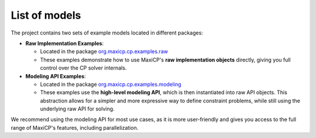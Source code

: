 *****************************************************************
List of models
*****************************************************************

The project contains two sets of example models located in different packages:

- **Raw Implementation Examples**:

  - Located in the package `org.maxicp.cp.examples.raw <https://github.com/aia-uclouvain/maxicp/tree/main/src/main/java/org/maxicp/cp/examples/raw>`_
  - These examples demonstrate how to use MaxiCP's **raw implementation objects** directly, giving you full control over the CP solver internals.

- **Modeling API Examples**:

  - Located in the package `org.maxicp.cp.examples.modeling <https://github.com/aia-uclouvain/maxicp/tree/main/src/main/java/org/maxicp/cp/examples/modeling>`_
  - These examples use the **high-level modeling API**, which is then instantiated into raw API objects. This abstraction allows for a simpler and more expressive way to define constraint problems, while still using the underlying raw API for solving.

We recommend using the modeling API for most use cases,
as it is more user-friendly and gives you access to the full range of MaxiCP's features,
including parallelization.